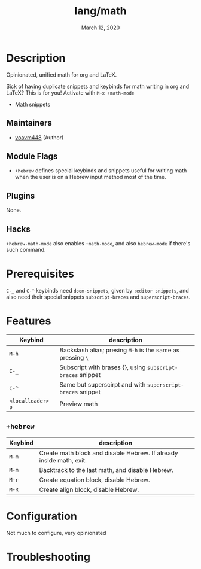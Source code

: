 #+TITLE:   lang/math
#+DATE:    March 12, 2020
#+SINCE:   -1.0
#+STARTUP: inlineimages nofold

* Table of Contents :TOC_3:noexport:
- [[#description][Description]]
  - [[#maintainers][Maintainers]]
  - [[#module-flags][Module Flags]]
  - [[#plugins][Plugins]]
  - [[#hacks][Hacks]]
- [[#prerequisites][Prerequisites]]
- [[#features][Features]]
  - [[#hebrew][=+hebrew=]]
- [[#configuration][Configuration]]
- [[#troubleshooting][Troubleshooting]]

* Description
Opinionated, unified math for org and LaTeX.

Sick of having duplicate snippets and keybinds for math writing in org and
LaTeX? This is for you! Activate with ~M-x +math-mode~

+ Math snippets

** Maintainers
+ [[https://github.com/yoavm448][yoavm448]] (Author)

** Module Flags
+ =+hebrew= defines special keybinds and snippets useful for writing math when the
  user is on a Hebrew input method most of the time.

** Plugins
None.

** Hacks
~+hebrew-math-mode~ also enables ~+math-mode~, and also ~hebrew-mode~ if there's such
command.

* Prerequisites
=C-_= and =C-^= keybinds need =doom-snippets=, given by =:editor snippets=, and also
need their special snippets =subscript-braces= and =superscript-braces=.

* Features
| Keybind         | description                                              |
|-----------------+----------------------------------------------------------|
| =M-h=             | Backslash alias; presing =M-h= is the same as pressing =\=   |
| =C-_=             | Subscript with brases {}, using =subscript-braces= snippet |
| =C-^=             | Same but superscirpt and with =superscript-braces= snippet |
| =<localleader> p= | Preview math                                             |

** =+hebrew=
| Keybind | description                                                         |
|---------+---------------------------------------------------------------------|
| =M-m=     | Create math block and disable Hebrew. If already inside math, exit. |
| =M-m=     | Backtrack to the last math, and disable Hebrew.                     |
| =M-r=     | Create equation block, disable Hebrew.                              |
| =M-R=     | Create align block, disable Hebrew.                                 |

* Configuration
Not much to configure, very opinionated

* Troubleshooting
# Common issues and their solution, or places to look for help.
